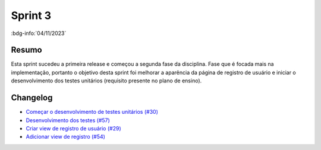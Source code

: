 Sprint 3
========

:bdg-info:`04/11/2023`

Resumo
------

Esta sprint sucedeu a primeira release e começou a segunda fase da disciplina.
Fase que é focada mais na implementação, portanto o objetivo desta sprint foi
melhorar a aparência da página de registro de usuário e iniciar o
desenvolvimento dos testes unitários (requisito presente no plano de ensino).

Changelog
----------

- `Começar o desenvolvimento de testes unitários (#30) <https://github.com/unb-mds/2023-2-Squad06/issues/30>`_
- `Desenvolvimento dos testes (#57) <https://github.com/unb-mds/2023-2-Squad06/pull/57>`_
- `Criar view de registro de usuário (#29) <https://github.com/unb-mds/2023-2-Squad06/issues/29>`_
- `Adicionar view de registro (#54)  <https://github.com/unb-mds/2023-2-Squad06/pull/54>`_
